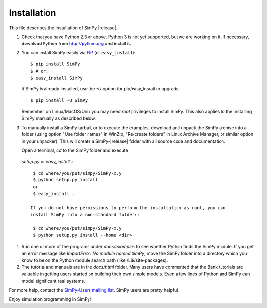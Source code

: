 ============
Installation
============

This file describes the installation of SimPy |release|.

#. Check that you have Python 2.3 or above. Python 3 is not yet supported, but
   we are working on it. If necessary, download Python from http://python.org
   and install it.

#. You can install SimPy easily via `PIP <http://pypi.python.org/pypi/pip>`_
   (or ``easy_install``)::

    $ pip install SimPy
    $ # or:
    $ easy_install SimPy

   If SimPy is already installed, use the *-U* option for pip/easy_install to
   upgrade::

    $ pip install -U SimPy

   Remember, on Linux/MacOS/Unix you may need *root* privileges to install
   SimPy. This also applies to the installing SimPy manually as described
   below.

#. To manually install a SimPy tarball, or to execute the examples, download and unpack
   the SimPy archive into a folder (using option "Use folder names" in WinZip,
   "Re-create folders" in Linux Archive Manager, or similar option in your
   unpacker). This will create a SimPy-|release| folder with all source code
   and documentation.

   Open a terminal, *cd* to the SimPy folder and execute
  *setup.py* or *easy_install .*::

    $ cd where/you/put/simpy/SimPy-x.y
    $ python setup.py install
    or
    $ easy_install .

   If you do not have permissions to perform the installation as root, you can
   install SimPy into a non-standard folder::

    $ cd where/you/put/simpy/SimPy-x.y
    $ python setup.py install --home <dir>

#. Run one or more of the programs under *docs/examples* to see
   whether Python finds the SimPy module. If you get an error message
   like *ImportError: No module named SimPy*, move the SimPy folder
   into a directory which you know to be on the Python module search
   path (like /Lib/site-packages).

#. The tutorial and manuals are in the *docs/html* folder. Many users have
   commented that the Bank tutorials are valuable in getting users started on
   building their own simple models. Even a few lines of Python and SimPy can
   model significant real systems.

For more help, contact the `SimPy-Users mailing list
<mailto:simpy-users@lists.sourceforge.net>`_. SimPy users are pretty helpful.


Enjoy simulation programming in SimPy!
